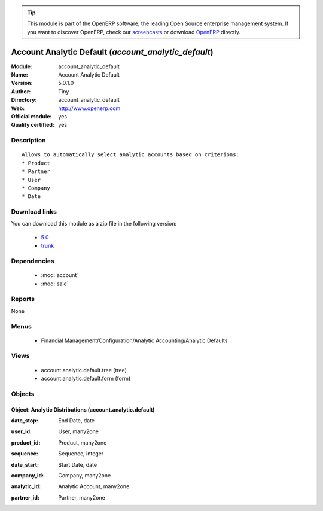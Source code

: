 
.. i18n: .. module:: account_analytic_default
.. i18n:     :synopsis: Account Analytic Default (Official, Quality Certified)
.. i18n:     :noindex:
.. i18n: .. 
..

.. module:: account_analytic_default
    :synopsis: Account Analytic Default (Official, Quality Certified)
    :noindex:
.. 

.. i18n: .. raw:: html
.. i18n: 
.. i18n:       <br />
.. i18n:     <link rel="stylesheet" href="../_static/hide_objects_in_sidebar.css" type="text/css" />
..

.. raw:: html

      <br />
    <link rel="stylesheet" href="../_static/hide_objects_in_sidebar.css" type="text/css" />

.. i18n: .. tip:: This module is part of the OpenERP software, the leading Open Source 
.. i18n:   enterprise management system. If you want to discover OpenERP, check our 
.. i18n:   `screencasts <http://openerp.tv>`_ or download 
.. i18n:   `OpenERP <http://openerp.com>`_ directly.
..

.. tip:: This module is part of the OpenERP software, the leading Open Source 
  enterprise management system. If you want to discover OpenERP, check our 
  `screencasts <http://openerp.tv>`_ or download 
  `OpenERP <http://openerp.com>`_ directly.

.. i18n: .. raw:: html
.. i18n: 
.. i18n:     <div class="js-kit-rating" title="" permalink="" standalone="yes" path="/account_analytic_default"></div>
.. i18n:     <script src="http://js-kit.com/ratings.js"></script>
..

.. raw:: html

    <div class="js-kit-rating" title="" permalink="" standalone="yes" path="/account_analytic_default"></div>
    <script src="http://js-kit.com/ratings.js"></script>

.. i18n: Account Analytic Default (*account_analytic_default*)
.. i18n: =====================================================
.. i18n: :Module: account_analytic_default
.. i18n: :Name: Account Analytic Default
.. i18n: :Version: 5.0.1.0
.. i18n: :Author: Tiny
.. i18n: :Directory: account_analytic_default
.. i18n: :Web: http://www.openerp.com
.. i18n: :Official module: yes
.. i18n: :Quality certified: yes
..

Account Analytic Default (*account_analytic_default*)
=====================================================
:Module: account_analytic_default
:Name: Account Analytic Default
:Version: 5.0.1.0
:Author: Tiny
:Directory: account_analytic_default
:Web: http://www.openerp.com
:Official module: yes
:Quality certified: yes

.. i18n: Description
.. i18n: -----------
..

Description
-----------

.. i18n: ::
.. i18n: 
.. i18n:   Allows to automatically select analytic accounts based on criterions:
.. i18n:   * Product
.. i18n:   * Partner
.. i18n:   * User
.. i18n:   * Company
.. i18n:   * Date
..

::

  Allows to automatically select analytic accounts based on criterions:
  * Product
  * Partner
  * User
  * Company
  * Date

.. i18n: Download links
.. i18n: --------------
..

Download links
--------------

.. i18n: You can download this module as a zip file in the following version:
..

You can download this module as a zip file in the following version:

.. i18n:   * `5.0 <http://www.openerp.com/download/modules/5.0/account_analytic_default.zip>`_
.. i18n:   * `trunk <http://www.openerp.com/download/modules/trunk/account_analytic_default.zip>`_
..

  * `5.0 <http://www.openerp.com/download/modules/5.0/account_analytic_default.zip>`_
  * `trunk <http://www.openerp.com/download/modules/trunk/account_analytic_default.zip>`_

.. i18n: Dependencies
.. i18n: ------------
..

Dependencies
------------

.. i18n:  * :mod:`account`
.. i18n:  * :mod:`sale`
..

 * :mod:`account`
 * :mod:`sale`

.. i18n: Reports
.. i18n: -------
..

Reports
-------

.. i18n: None
..

None

.. i18n: Menus
.. i18n: -------
..

Menus
-------

.. i18n:  * Financial Management/Configuration/Analytic Accounting/Analytic Defaults
..

 * Financial Management/Configuration/Analytic Accounting/Analytic Defaults

.. i18n: Views
.. i18n: -----
..

Views
-----

.. i18n:  * account.analytic.default.tree (tree)
.. i18n:  * account.analytic.default.form (form)
..

 * account.analytic.default.tree (tree)
 * account.analytic.default.form (form)

.. i18n: Objects
.. i18n: -------
..

Objects
-------

.. i18n: Object: Analytic Distributions (account.analytic.default)
.. i18n: #########################################################
..

Object: Analytic Distributions (account.analytic.default)
#########################################################

.. i18n: :date_stop: End Date, date
..

:date_stop: End Date, date

.. i18n: :user_id: User, many2one
..

:user_id: User, many2one

.. i18n: :product_id: Product, many2one
..

:product_id: Product, many2one

.. i18n: :sequence: Sequence, integer
..

:sequence: Sequence, integer

.. i18n: :date_start: Start Date, date
..

:date_start: Start Date, date

.. i18n: :company_id: Company, many2one
..

:company_id: Company, many2one

.. i18n: :analytic_id: Analytic Account, many2one
..

:analytic_id: Analytic Account, many2one

.. i18n: :partner_id: Partner, many2one
..

:partner_id: Partner, many2one

